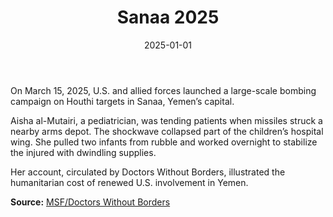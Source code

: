 #+TITLE: Sanaa 2025
#+DATE: 2025-01-01
#+HUGO_BASE_DIR: ../../
#+HUGO_SECTION: essays
#+HUGO_TAGS: Civilians
#+EXPORT_FILE_NAME: 52-45-Sanaa-2025.org
#+LOCATION: Yemen
#+YEAR: 2025


On March 15, 2025, U.S. and allied forces launched a large-scale bombing campaign on Houthi targets in Sanaa, Yemen’s capital.

Aisha al-Mutairi, a pediatrician, was tending patients when missiles struck a nearby arms depot. The shockwave collapsed part of the children’s hospital wing. She pulled two infants from rubble and worked overnight to stabilize the injured with dwindling supplies.

Her account, circulated by Doctors Without Borders, illustrated the humanitarian cost of renewed U.S. involvement in Yemen.

**Source:** [[https://www.doctorswithoutborders.org/latest/yemen-2025][MSF/Doctors Without Borders]]
